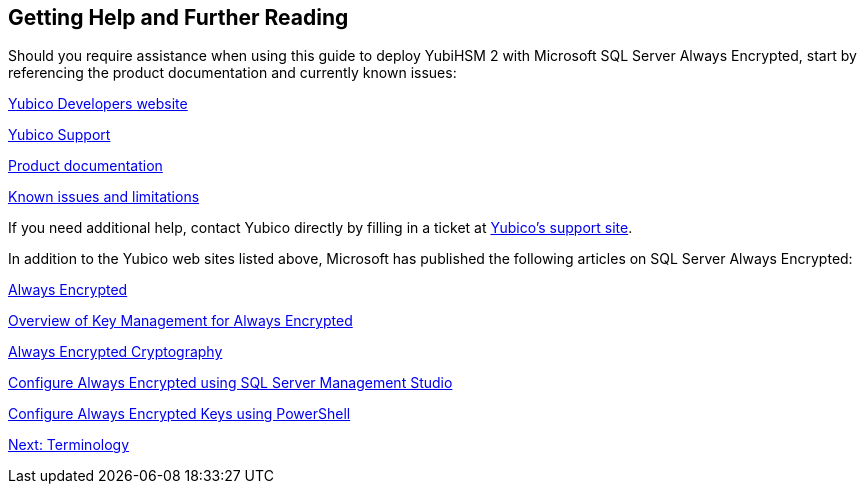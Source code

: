 == Getting Help and Further Reading

Should you require assistance when using this guide to deploy YubiHSM 2 with Microsoft SQL Server Always Encrypted, start by referencing the product documentation and currently known issues:

link:../../developers.yubico.com/[Yubico Developers website]

link:https://support.yubico.com/support/home[Yubico Support]

link:../../developers.yubico.com/YubiHSM2/[Product documentation]

link:../..developers.yubico.com/YubiHSM2/Releases/Known_issues.adoc[Known issues and limitations]

If you need additional help, contact Yubico directly by filling in a ticket at link:https://support.yubico.com/support/home[Yubico’s support site].

In addition to the Yubico web sites listed above, Microsoft has published the following articles on SQL Server Always Encrypted:

link:https://docs.microsoft.com/en-us/sql/relational-databases/security/encryption/always-encrypted-database-engine?view=sql-server-2017[Always Encrypted]

link:https://docs.microsoft.com/en-us/sql/relational-databases/security/encryption/overview-of-key-management-for-always-encrypted?view=sql-server-2017[Overview of Key Management for Always Encrypted]

link:https://docs.microsoft.com/en-us/sql/relational-databases/security/encryption/always-encrypted-cryptography?view=sql-server-2017[Always Encrypted Cryptography]

link:https://docs.microsoft.com/en-us/sql/relational-databases/security/encryption/configure-always-encrypted-using-sql-server-management-studio?view=sql-server-2017[Configure Always Encrypted using SQL Server Management Studio]

link:https://docs.microsoft.com/en-us/sql/relational-databases/security/encryption/configure-always-encrypted-keys-using-powershell?view=sql-server-2017[Configure Always Encrypted Keys using PowerShell]


link:Terminology.adoc[Next: Terminology]
